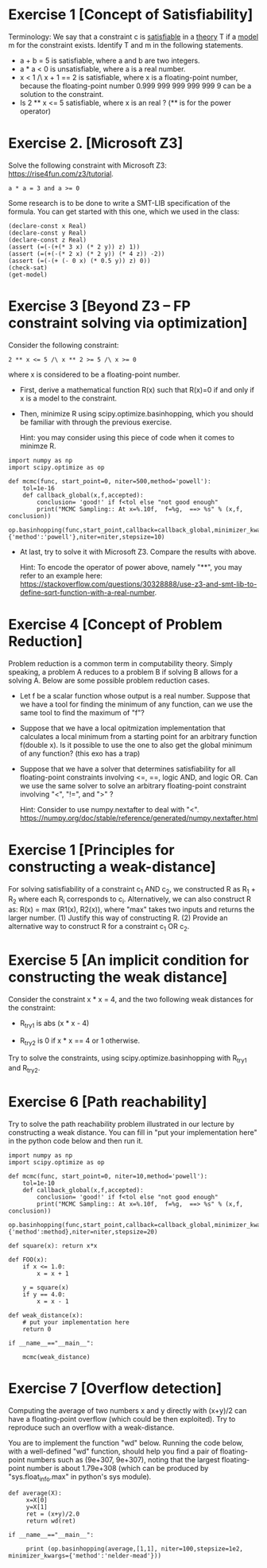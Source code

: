 * Exercise 1 [Concept of Satisfiability]
Terminology: We say that a constraint c is _satisfiable_ in a _theory_ T if a _model_ m for the constraint exists. Identify  T and m in the following statements. 

- a + b = 5 is satisfiable, where a and b are two integers.
- a * a < 0 is unsatisfiable, where a is a real number. 
- x < 1 /\ x + 1 == 2 is satisfiable, where x is a floating-point number, because the floating-point number 0.999 999 999 999 999 9 can be a solution to the constraint.
- Is 2 ** x <= 5 satisfiable, where x is an real ? (** is for the power operator)

* Exercise 2. [Microsoft Z3]
Solve the following constraint with Microsoft Z3: https://rise4fun.com/z3/tutorial.
#+BEGIN_SRC
a * a = 3 and a >= 0
#+END_SRC

Some research is to be done to write a SMT-LIB specification of the
  formula. You can get started with this one, which we used in the
  class:

#+BEGIN_SRC
(declare-const x Real)
(declare-const y Real)
(declare-const z Real)
(assert (=(-(+(* 3 x) (* 2 y)) z) 1))
(assert (=(+(-(* 2 x) (* 2 y)) (* 4 z)) -2))
(assert (=(-(+ (- 0 x) (* 0.5 y)) z) 0))
(check-sat)
(get-model)
#+END_SRC



* Exercise 3 [Beyond Z3 -- FP constraint solving via optimization]

Consider the following constraint:
#+BEGIN_SRC
2 ** x <= 5 /\ x ** 2 >= 5 /\ x >= 0
#+END_SRC
where x is considered to be a floating-point number.

- First, derive a mathematical function R(x) such that R(x)=0 if and
  only if x is a model to the constraint.
- Then, minimize R using scipy.optimize.basinhopping, which you should
  be familiar with through the previous exercise.

  Hint: you may consider using this piece of code when it comes to
  minimze R.
  
#+BEGIN_SRC
import numpy as np
import scipy.optimize as op

def mcmc(func, start_point=0, niter=500,method='powell'):
    tol=1e-16
    def callback_global(x,f,accepted):
        conclusion= 'good!' if f<tol else "not good enough"
        print("MCMC Sampling:: At x=%.10f,  f=%g,  ==> %s" % (x,f,  conclusion))
    op.basinhopping(func,start_point,callback=callback_global,minimizer_kwargs={'method':'powell'},niter=niter,stepsize=10)
#+END_SRC


- At last, try to solve it with Microsoft Z3. Compare the results with
  above.

  Hint: To encode the operator of power above, namely "**", you may
  refer to an example here:
  https://stackoverflow.com/questions/30328888/use-z3-and-smt-lib-to-define-sqrt-function-with-a-real-number.


* Exercise 4 [Concept of Problem Reduction]

Problem reduction is a common term in computability theory. Simply
speaking, a problem A reduces to a problem B if solving B allows for a
solving A. Below are some possible problem reduction cases.


- Let f be a scalar function whose output is a real number. Suppose
  that we have a tool for finding the minimum of any function, can we
  use the same tool to find the maximum of "f"?

- Suppose that we have a local opitmization implementation that
  calculates a local minimum from a starting point for an arbitrary
  function f(double x). Is it possible to use the one to also get the
  global minimum of any function? (this exo has a trap)

- Suppose that we have a solver that determines satisfiability for all
  floating-point constraints involving <=, ==, logic AND, and logic
  OR. Can we use the same solver to solve an arbitrary floating-point
  constraint involving "<", "!=", and ">" ?
  
  Hint: Consider to use numpy.nextafter to deal with "<". https://numpy.org/doc/stable/reference/generated/numpy.nextafter.html

* Exercise 1 [Principles for constructing a weak-distance]

For solving satisfiability of a constraint  c_1 AND c_2, we constructed R as R_1 + R_2 where each R_i corresponds to c_i. Alternatively, we can also construct R as:  R(x) = max (R1(x),
R2(x)), where "max" takes two inputs and returns the larger
number. (1) Justify this way of constructing R.  (2) Provide an alternative way to construct R for a constraint c_1 OR c_2.


* Exercise 5 [An implicit condition for constructing the weak distance]

Consider the constraint x * x = 4, and the two following weak
distances for the constraint:

- R_try1 is abs (x * x - 4)

- R_try2 is 0 if x * x == 4 or 1 otherwise.

Try to solve the constraints, using scipy.optimize.basinhopping with
R_try1 and R_try2.

* Exercise 6 [Path reachability]
Try to solve the path reachability problem illustrated in our lecture by constructing a weak distance. You can fill in "put your implementation here" in the python code below and then run it.


#+BEGIN_SRC
import numpy as np
import scipy.optimize as op

def mcmc(func, start_point=0, niter=10,method='powell'):
    tol=1e-10
    def callback_global(x,f,accepted):
        conclusion= 'good!' if f<tol else "not good enough"
        print("MCMC Sampling:: At x=%.10f,  f=%g,  ==> %s" % (x,f,  conclusion))
    op.basinhopping(func,start_point,callback=callback_global,minimizer_kwargs={'method':method},niter=niter,stepsize=20)

def square(x): return x*x

def FOO(x):
    if x <= 1.0:
        x = x + 1

    y = square(x)
    if y == 4.0:
        x = x - 1

def weak_distance(x):
    # put your implementation here
    return 0

if __name__=="__main__":

    mcmc(weak_distance)
#+END_SRC






* Exercise 7 [Overflow detection]
Computing the average of two numbers x and y directly with (x+y)/2 can
have a floating-point overflow (which could be then exploited). Try to
reproduce such an overflow with a weak-distance.

You are to implement the function "wd" below. Running the code below,
with a well-defined "wd" function, should help you find a pair of
floating-point numbers such as (9e+307, 9e+307), noting that the
largest floating-point number is about 1.79e+308 (which can be
produced by "sys.float_info.max" in python's sys module).


#+BEGIN_SRC
def average(X):
     x=X[0]
     y=X[1]
     ret = (x+y)/2.0
     return wd(ret)

if __name__=="__main__":

     print (op.basinhopping(average,[1,1], niter=100,stepsize=1e2, minimizer_kwargs={'method':'nelder-mead'}))
#+END_SRC
